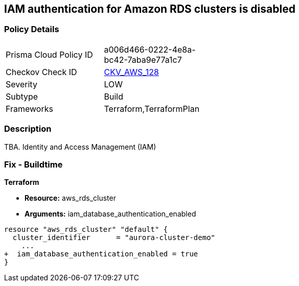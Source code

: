 == IAM authentication for Amazon RDS clusters is disabled


=== Policy Details 

[width=45%]
[cols="1,1"]
|=== 
|Prisma Cloud Policy ID 
| a006d466-0222-4e8a-bc42-7aba9e77a1c7

|Checkov Check ID 
| https://github.com/bridgecrewio/checkov/tree/master/checkov/terraform/checks/resource/aws/RDSEnableIAMAuthentication.py[CKV_AWS_128]

|Severity
|LOW

|Subtype
|Build

|Frameworks
|Terraform,TerraformPlan

|=== 



=== Description 


TBA.
Identity and Access Management (IAM)

=== Fix - Buildtime


*Terraform* 


* *Resource:* aws_rds_cluster
* *Arguments:* iam_database_authentication_enabled


[source,go]
----
resource "aws_rds_cluster" "default" {
  cluster_identifier      = "aurora-cluster-demo"
    ...
+  iam_database_authentication_enabled = true
}
----
